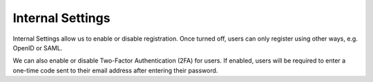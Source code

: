 Internal Settings
*****************

Internal Settings allow us to enable or disable registration. Once turned off, users can only register using other ways, e.g. OpenID or SAML.

We can also enable or disable Two-Factor Authentication (2FA) for users. If enabled, users will be required to enter a one-time code sent to their email address after entering their password.
